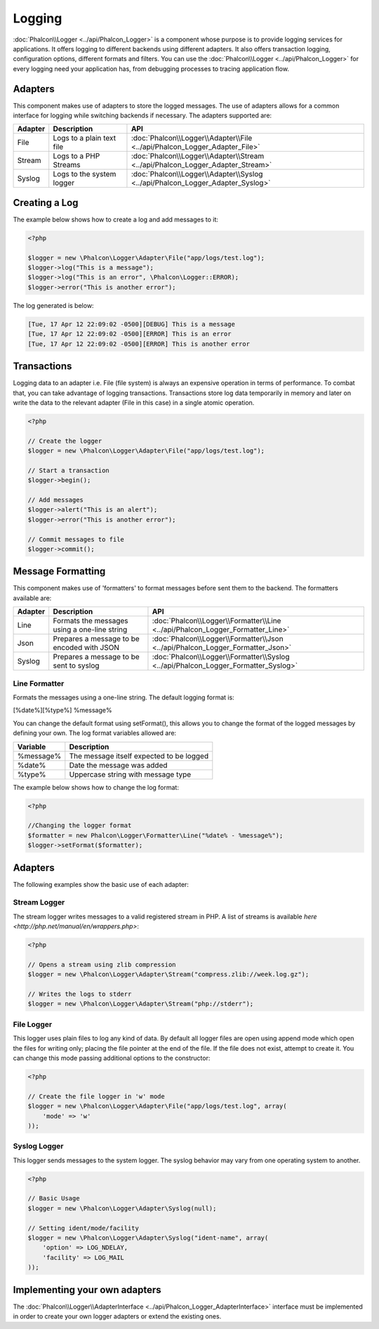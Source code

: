 Logging
=======
:doc:`Phalcon\\Logger <../api/Phalcon_Logger>` is a component whose purpose is to provide logging services for applications. It offers logging to different backends using different adapters. It also offers transaction logging, configuration options, different formats and filters. You can use the :doc:`Phalcon\\Logger <../api/Phalcon_Logger>` for every logging need your application has, from debugging processes to tracing application flow.

Adapters
--------
This component makes use of adapters to store the logged messages. The use of adapters allows for a common interface for logging
while switching backends if necessary. The adapters supported are:

+---------+---------------------------+--------------------------------------------------------------------------------+
| Adapter | Description               | API                                                                            |
+=========+===========================+================================================================================+
| File    | Logs to a plain text file | :doc:`Phalcon\\Logger\\Adapter\\File <../api/Phalcon_Logger_Adapter_File>`     |
+---------+---------------------------+--------------------------------------------------------------------------------+
| Stream  | Logs to a PHP Streams     | :doc:`Phalcon\\Logger\\Adapter\\Stream <../api/Phalcon_Logger_Adapter_Stream>` |
+---------+---------------------------+--------------------------------------------------------------------------------+
| Syslog  | Logs to the system logger | :doc:`Phalcon\\Logger\\Adapter\\Syslog <../api/Phalcon_Logger_Adapter_Syslog>` |
+---------+---------------------------+--------------------------------------------------------------------------------+

Creating a Log
--------------
The example below shows how to create a log and add messages to it:

.. code-block:: php

    <?php

    $logger = new \Phalcon\Logger\Adapter\File("app/logs/test.log");
    $logger->log("This is a message");
    $logger->log("This is an error", \Phalcon\Logger::ERROR);
    $logger->error("This is another error");

The log generated is below:

.. code-block:: php

    [Tue, 17 Apr 12 22:09:02 -0500][DEBUG] This is a message
    [Tue, 17 Apr 12 22:09:02 -0500][ERROR] This is an error
    [Tue, 17 Apr 12 22:09:02 -0500][ERROR] This is another error

Transactions
------------
Logging data to an adapter i.e. File (file system) is always an expensive operation in terms of performance. To combat that, you
can take advantage of logging transactions. Transactions store log data temporarily in memory and later on write the data to the
relevant adapter (File in this case) in a single atomic operation.

.. code-block:: php

    <?php

    // Create the logger
    $logger = new \Phalcon\Logger\Adapter\File("app/logs/test.log");

    // Start a transaction
    $logger->begin();

    // Add messages
    $logger->alert("This is an alert");
    $logger->error("This is another error");

    // Commit messages to file
    $logger->commit();

Message Formatting
------------------
This component makes use of 'formatters' to format messages before sent them to the backend. The formatters available are:

+---------+----------------------------------------------+------------------------------------------------------------------------------------+
| Adapter | Description                                  | API                                                                                |
+=========+==============================================+====================================================================================+
| Line    | Formats the messages using a one-line string | :doc:`Phalcon\\Logger\\Formatter\\Line <../api/Phalcon_Logger_Formatter_Line>`     |
+---------+----------------------------------------------+------------------------------------------------------------------------------------+
| Json    | Prepares a message to be encoded with JSON   | :doc:`Phalcon\\Logger\\Formatter\\Json <../api/Phalcon_Logger_Formatter_Json>`     |
+---------+----------------------------------------------+------------------------------------------------------------------------------------+
| Syslog  | Prepares a message to be sent to syslog      | :doc:`Phalcon\\Logger\\Formatter\\Syslog <../api/Phalcon_Logger_Formatter_Syslog>` |
+---------+----------------------------------------------+------------------------------------------------------------------------------------+

Line Formatter
^^^^^^^^^^^^^^
Formats the messages using a one-line string. The default logging format is:

[%date%][%type%] %message%

You can change the default format using setFormat(), this allows you to change the format of the logged
messages by defining your own. The log format variables allowed are:

+-----------+------------------------------------------+
| Variable  | Description                              |
+===========+==========================================+
| %message% | The message itself expected to be logged |
+-----------+------------------------------------------+
| %date%    | Date the message was added               |
+-----------+------------------------------------------+
| %type%    | Uppercase string with message type       |
+-----------+------------------------------------------+

The example below shows how to change the log format:

.. code-block:: php

    <?php

    //Changing the logger format
    $formatter = new Phalcon\Logger\Formatter\Line("%date% - %message%");
    $logger->setFormat($formatter);

Adapters
--------
The following examples show the basic use of each adapter:

Stream Logger
^^^^^^^^^^^^^
The stream logger writes messages to a valid registered stream in PHP. A list of streams is available `here <http://php.net/manual/en/wrappers.php>`:

.. code-block:: php

    <?php

    // Opens a stream using zlib compression
    $logger = new \Phalcon\Logger\Adapter\Stream("compress.zlib://week.log.gz");

    // Writes the logs to stderr
    $logger = new \Phalcon\Logger\Adapter\Stream("php://stderr");

File Logger
^^^^^^^^^^^
This logger uses plain files to log any kind of data. By default all logger files are open using
append mode which open the files for writing only; placing the file pointer at the end of the file.
If the file does not exist, attempt to create it. You can change this mode passing additional options to the constructor:

.. code-block:: php

    <?php

    // Create the file logger in 'w' mode
    $logger = new \Phalcon\Logger\Adapter\File("app/logs/test.log", array(
        'mode' => 'w'
    ));

Syslog Logger
^^^^^^^^^^^^^
This logger sends messages to the system logger. The syslog behavior may vary from one operating system to another.

.. code-block:: php

    <?php

    // Basic Usage
    $logger = new \Phalcon\Logger\Adapter\Syslog(null);

    // Setting ident/mode/facility
    $logger = new \Phalcon\Logger\Adapter\Syslog("ident-name", array(
        'option' => LOG_NDELAY,
        'facility' => LOG_MAIL
    ));

Implementing your own adapters
------------------------------
The :doc:`Phalcon\\Logger\\AdapterInterface <../api/Phalcon_Logger_AdapterInterface>` interface must be implemented in order to
create your own logger adapters or extend the existing ones.